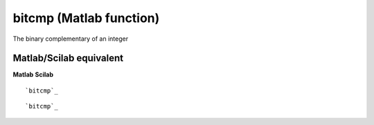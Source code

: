 


bitcmp (Matlab function)
========================

The binary complementary of an integer



Matlab/Scilab equivalent
~~~~~~~~~~~~~~~~~~~~~~~~
**Matlab** **Scilab**

::

    `bitcmp`_



::

    `bitcmp`_




